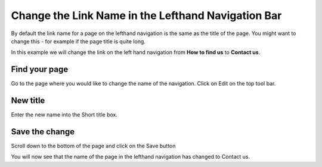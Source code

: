 
Change the Link Name in the Lefthand Navigation Bar
======================================================================================================

By default the link name for a page on the lefthand navigation is the same as the title of the page. You might want to change this - for example if the page title is quite long. 

In this example we will change the link on the left hand navigation from **How to find us** to **Contact us**. 	

Find your page
-------------------------------------------------------------------------------------------

.. image:: images/Change_the_Link_Name_in_the_Lefthand_Navigation_Bar/media_1360062281290.png
   :align: center
   

Go to the page where you would like to change the name of the navigation. 
Click on Edit on the top tool bar. 


New title
-------------------------------------------------------------------------------------------

.. image:: images/Change_the_Link_Name_in_the_Lefthand_Navigation_Bar/media_1360062572464.png
   :align: center
   

Enter the new name into the Short title box.


Save the change
-------------------------------------------------------------------------------------------

.. image:: images/Change_the_Link_Name_in_the_Lefthand_Navigation_Bar/media_1360062617908.png
   :align: center
   

Scroll down to the bottom of the page and click on the Save button



.. image:: images/Change_the_Link_Name_in_the_Lefthand_Navigation_Bar/media_1360062666042.png
   :align: center
   

You will now see that the name of the page in the lefthand navigation has changed to Contact us.


